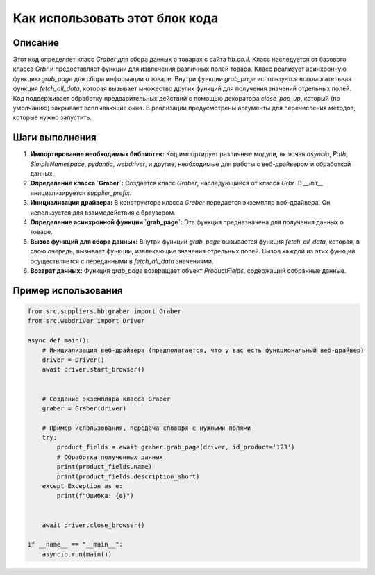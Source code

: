 Как использовать этот блок кода
=========================================================================================

Описание
-------------------------
Этот код определяет класс `Graber` для сбора данных о товарах с сайта `hb.co.il`.  Класс наследуется от базового класса `Grbr` и предоставляет функции для извлечения различных полей товара.  Класс реализует асинхронную функцию `grab_page` для сбора информации о товаре. Внутри функции `grab_page` используется вспомогательная функция `fetch_all_data`, которая вызывает множество других функций для получения значений отдельных полей.  Код поддерживает обработку предварительных действий с помощью декоратора `close_pop_up`, который (по умолчанию) закрывает всплывающие окна.  В реализации предусмотрены аргументы для перечисления методов, которые нужно запустить.


Шаги выполнения
-------------------------
1. **Импортирование необходимых библиотек:** Код импортирует различные модули, включая `asyncio`, `Path`, `SimpleNamespace`, `pydantic`, `webdriver`, и другие, необходимые для работы с веб-драйвером и обработкой данных.

2. **Определение класса `Graber`:** Создается класс `Graber`, наследующийся от класса `Grbr`. В `__init__` инициализируется `supplier_prefix`.

3. **Инициализация драйвера:** В конструкторе класса `Graber` передается экземпляр веб-драйвера.  Он используется для взаимодействия с браузером.

4. **Определение асинхронной функции `grab_page`:** Эта функция предназначена для получения данных о товаре.

5. **Вызов функций для сбора данных:** Внутри функции `grab_page` вызывается функция `fetch_all_data`, которая, в свою очередь, вызывает функции, извлекающие значения отдельных полей. Вызов каждой из этих функций осуществляется с переданными в `fetch_all_data` значениями.

6. **Возврат данных:** Функция `grab_page` возвращает объект `ProductFields`, содержащий собранные данные.


Пример использования
-------------------------
.. code-block:: python

    from src.suppliers.hb.graber import Graber
    from src.webdriver import Driver

    async def main():
        # Инициализация веб-драйвера (предполагается, что у вас есть функциональный веб-драйвер)
        driver = Driver()
        await driver.start_browser()


        # Создание экземпляра класса Graber
        graber = Graber(driver)
        
        # Пример использования, передача словаря с нужными полями
        try:
            product_fields = await graber.grab_page(driver, id_product='123')
            # Обработка полученных данных
            print(product_fields.name)
            print(product_fields.description_short)
        except Exception as e:
            print(f"Ошибка: {e}")


        await driver.close_browser()

    if __name__ == "__main__":
        asyncio.run(main())